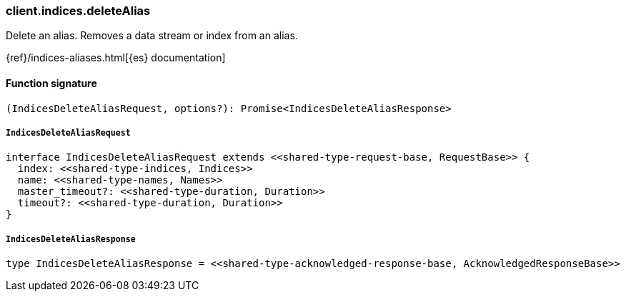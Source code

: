 [[reference-indices-delete_alias]]

////////
===========================================================================================================================
||                                                                                                                       ||
||                                                                                                                       ||
||                                                                                                                       ||
||        ██████╗ ███████╗ █████╗ ██████╗ ███╗   ███╗███████╗                                                            ||
||        ██╔══██╗██╔════╝██╔══██╗██╔══██╗████╗ ████║██╔════╝                                                            ||
||        ██████╔╝█████╗  ███████║██║  ██║██╔████╔██║█████╗                                                              ||
||        ██╔══██╗██╔══╝  ██╔══██║██║  ██║██║╚██╔╝██║██╔══╝                                                              ||
||        ██║  ██║███████╗██║  ██║██████╔╝██║ ╚═╝ ██║███████╗                                                            ||
||        ╚═╝  ╚═╝╚══════╝╚═╝  ╚═╝╚═════╝ ╚═╝     ╚═╝╚══════╝                                                            ||
||                                                                                                                       ||
||                                                                                                                       ||
||    This file is autogenerated, DO NOT send pull requests that changes this file directly.                             ||
||    You should update the script that does the generation, which can be found in:                                      ||
||    https://github.com/elastic/elastic-client-generator-js                                                             ||
||                                                                                                                       ||
||    You can run the script with the following command:                                                                 ||
||       npm run elasticsearch -- --version <version>                                                                    ||
||                                                                                                                       ||
||                                                                                                                       ||
||                                                                                                                       ||
===========================================================================================================================
////////

[discrete]
=== client.indices.deleteAlias

Delete an alias. Removes a data stream or index from an alias.

{ref}/indices-aliases.html[{es} documentation]

[discrete]
==== Function signature

[source,ts]
----
(IndicesDeleteAliasRequest, options?): Promise<IndicesDeleteAliasResponse>
----

[discrete]
===== `IndicesDeleteAliasRequest`

[source,ts]
----
interface IndicesDeleteAliasRequest extends <<shared-type-request-base, RequestBase>> {
  index: <<shared-type-indices, Indices>>
  name: <<shared-type-names, Names>>
  master_timeout?: <<shared-type-duration, Duration>>
  timeout?: <<shared-type-duration, Duration>>
}
----

[discrete]
===== `IndicesDeleteAliasResponse`

[source,ts]
----
type IndicesDeleteAliasResponse = <<shared-type-acknowledged-response-base, AcknowledgedResponseBase>>
----

